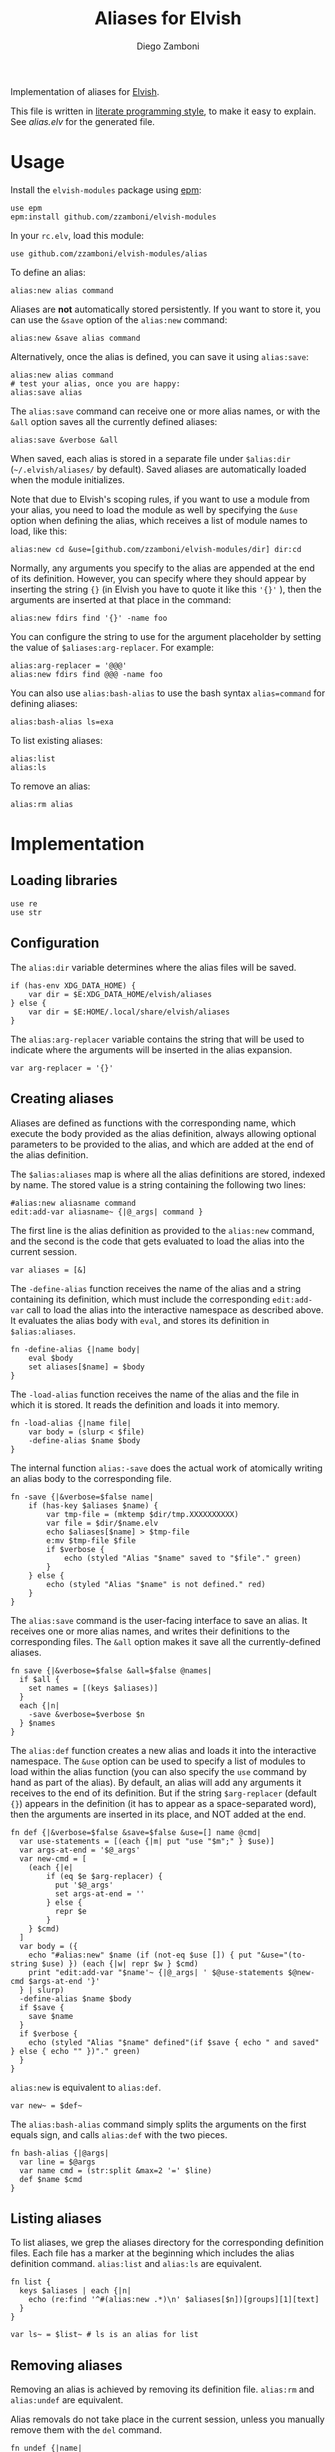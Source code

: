 #+title: Aliases for Elvish
#+author: Diego Zamboni
#+email: diego@zzamboni.org

#+name: module-summary
Implementation of aliases for [[http://elvish.io][Elvish]].

This file is written in [[https://leanpub.com/lit-config][literate programming style]], to make it easy to explain. See [[alias.elv][alias.elv]] for the generated file.

* Table of Contents :TOC:noexport:
- [[#usage][Usage]]
- [[#implementation][Implementation]]
  - [[#loading-libraries][Loading libraries]]
  - [[#configuration][Configuration]]
  - [[#creating-aliases][Creating aliases]]
  - [[#listing-aliases][Listing aliases]]
  - [[#removing-aliases][Removing aliases]]
  - [[#load-time-initialization][Load-time initialization]]

* Usage

Install the =elvish-modules= package using [[https://elvish.io/ref/epm.html][epm]]:

#+begin_src elvish
use epm
epm:install github.com/zzamboni/elvish-modules
#+end_src

In your =rc.elv=, load this module:

#+begin_src elvish
use github.com/zzamboni/elvish-modules/alias
#+end_src

To define an alias:

#+begin_src elvish
alias:new alias command
#+end_src

Aliases are *not* automatically stored persistently. If you want to store it, you can use the =&save= option of the =alias:new= command:

#+begin_src elvish
alias:new &save alias command
#+end_src

Alternatively, once the alias is defined, you can save it using =alias:save=:

#+begin_src elvish
alias:new alias command
# test your alias, once you are happy:
alias:save alias
#+end_src

The =alias:save= command can receive one or more alias names, or with the =&all= option saves all the currently defined aliases:

#+begin_src elvish
alias:save &verbose &all
#+end_src

When saved, each alias is stored in a separate file under =$alias:dir= (=~/.elvish/aliases/= by default). Saved aliases are automatically loaded when the module initializes.

Note that due to Elvish's scoping rules, if you want to use a module from your alias, you need to load the module as well by specifying the =&use= option when defining the alias, which receives a list of module names to load, like this:

#+begin_src elvish
alias:new cd &use=[github.com/zzamboni/elvish-modules/dir] dir:cd
#+end_src

Normally, any arguments you specify to the alias are appended at the end of its definition. However, you can specify where they should appear by inserting the string ={}= (in Elvish you have to quote it like this ='{}'= ), then the arguments are inserted at that place in the command:

#+begin_src elvish
alias:new fdirs find '{}' -name foo
#+end_src

You can configure the string to use for the argument placeholder by setting the value of =$aliases:arg-replacer=. For example:

#+begin_src elvish
alias:arg-replacer = '@@@'
alias:new fdirs find @@@ -name foo
#+end_src

You can also use =alias:bash-alias= to use the bash syntax =alias=command= for defining aliases:

#+begin_src elvish
alias:bash-alias ls=exa
#+end_src

To list existing aliases:

#+begin_src elvish
alias:list
alias:ls
#+end_src

To remove an alias:

#+begin_src elvish
alias:rm alias
#+end_src

* Implementation
:PROPERTIES:
:header-args:elvish: :tangle (concat (file-name-sans-extension (buffer-file-name)) ".elv")
:header-args: :mkdirp yes :comments no
:END:

#+begin_src elvish :exports none
# DO NOT EDIT THIS FILE DIRECTLY
# This is a file generated from a literate programing source file located at
# https://github.com/zzamboni/elvish-modules/blob/master/alias.org.
# You should make any changes there and regenerate it from Emacs org-mode using C-c C-v t
#+end_src

** Loading libraries

#+begin_src elvish
use re
use str
#+end_src

** Configuration

The =alias:dir= variable determines where the alias files will be saved.

#+begin_src elvish
if (has-env XDG_DATA_HOME) {
    var dir = $E:XDG_DATA_HOME/elvish/aliases
} else {
    var dir = $E:HOME/.local/share/elvish/aliases
}
#+end_src

The =alias:arg-replacer= variable contains the string that will be used to indicate where the arguments will be inserted in the alias expansion.

#+begin_src elvish
var arg-replacer = '{}'
#+end_src

** Creating aliases

Aliases are defined as functions with the corresponding name, which execute the body provided as the alias definition, always allowing optional parameters to be provided to the alias, and which are added at the end of the alias definition.

The =$alias:aliases= map is where all the alias definitions are stored, indexed by name. The stored value is a string containing the following two lines:

#+begin_src elvish :tangle no
#alias:new aliasname command
edit:add-var aliasname~ {|@_args| command }
#+end_src

The first line is the alias definition as provided to the =alias:new= command, and the second is the code that gets evaluated to load the alias into the current session.

#+begin_src elvish
var aliases = [&]
#+end_src

The =-define-alias= function receives the name of the alias and a string containing its definition, which must include the corresponding =edit:add-var= call to load the alias into the interactive namespace as described above. It evaluates the alias body with =eval=, and stores its definition in =$alias:aliases=.

#+begin_src elvish
fn -define-alias {|name body|
    eval $body
    set aliases[$name] = $body
}
#+end_src

The =-load-alias= function receives the name of the alias and the file in which it is stored. It reads the definition and loads it into memory.

#+begin_src elvish
fn -load-alias {|name file|
    var body = (slurp < $file)
    -define-alias $name $body
}
#+end_src

The internal function =alias:-save= does the actual work of atomically writing an alias body to the corresponding file.

#+begin_src elvish
fn -save {|&verbose=$false name|
    if (has-key $aliases $name) {
        var tmp-file = (mktemp $dir/tmp.XXXXXXXXXX)
        var file = $dir/$name.elv
        echo $aliases[$name] > $tmp-file
        e:mv $tmp-file $file
        if $verbose {
            echo (styled "Alias "$name" saved to "$file"." green)
        }
    } else {
        echo (styled "Alias "$name" is not defined." red)
    }
}
#+end_src

The =alias:save= command is the user-facing interface to save an alias. It receives one or more alias names, and writes their definitions to the corresponding files. The =&all= option makes it save all the currently-defined aliases.

#+begin_src elvish
  fn save {|&verbose=$false &all=$false @names|
    if $all {
      set names = [(keys $aliases)]
    }
    each {|n|
      -save &verbose=$verbose $n
    } $names
  }
#+end_src

The =alias:def= function creates a new alias and loads it into the interactive namespace. The =&use= option can be used to specify a list of modules to load within the alias function (you can also specify the =use= command by hand as part of the alias). By default, an alias will add any arguments it receives to the end of its definition. But if the string =$arg-replacer= (default ={}=) appears in the definition (it has to appear as a space-separated word), then the arguments are inserted in its place, and NOT added at the end.

#+begin_src elvish
  fn def {|&verbose=$false &save=$false &use=[] name @cmd|
    var use-statements = [(each {|m| put "use "$m";" } $use)]
    var args-at-end = '$@_args'
    var new-cmd = [
      (each {|e|
          if (eq $e $arg-replacer) {
            put '$@_args'
            set args-at-end = ''
          } else {
            repr $e
          }
      } $cmd)
    ]
    var body = ({
      echo "#alias:new" $name (if (not-eq $use []) { put "&use="(to-string $use) }) (each {|w| repr $w } $cmd)
      print "edit:add-var "$name'~ {|@_args| ' $@use-statements $@new-cmd $args-at-end '}'
    } | slurp)
    -define-alias $name $body
    if $save {
      save $name
    }
    if $verbose {
      echo (styled "Alias "$name" defined"(if $save { echo " and saved" } else { echo "" })"." green)
    }
  }
#+end_src

=alias:new= is equivalent to =alias:def=.

#+begin_src elvish
  var new~ = $def~
#+end_src

The =alias:bash-alias= command simply splits the arguments on the first equals sign, and calls =alias:def= with the two pieces.

#+begin_src elvish
  fn bash-alias {|@args|
    var line = $@args
    var name cmd = (str:split &max=2 '=' $line)
    def $name $cmd
  }
#+end_src

** Listing aliases

To list aliases, we grep the aliases directory for the corresponding definition files. Each file has a marker at the beginning which includes the alias definition command. =alias:list= and =alias:ls= are equivalent.

#+begin_src elvish
  fn list {
    keys $aliases | each {|n|
      echo (re:find '^#(alias:new .*)\n' $aliases[$n])[groups][1][text]
    }
  }

  var ls~ = $list~ # ls is an alias for list
#+end_src

** Removing aliases

Removing an alias is achieved by removing its definition file. =alias:rm= and =alias:undef= are equivalent.

Alias removals do not take place in the current session, unless you manually remove them with the =del= command.

#+begin_src elvish
  fn undef {|name|
    if (has-key $aliases $name) {
      var file = $dir/$name.elv
      e:rm -f $file
      del aliases[$name]
      edit:add-var $name"~" (external $name)
      echo (styled "Alias "$name" removed." green)
    } else {
      echo (styled "Alias "$name" does not exist." red)
    }
  }

  var rm~ = $undef~ # rm is an alias for undef
#+end_src

** Load-time initialization

The =init= function is run automatically when the module is loaded. It creates the alias directory if needed, and loads all the existing alias files. Note that this does not export the functions, you need to use =alias:export= from your =rc.elv= for that.

#+begin_src elvish
  fn init {
    if (not ?(test -d $dir)) {
      mkdir -p $dir
    }

    for file [(set _ = ?(put $dir/*.elv))] {
      var content = (cat $file | slurp)
      if (re:match '^#alias:new ' $content) {
        var name cmd = (re:find '^#alias:new (\S+)\s+(.*)\n' $content)[groups][1 2][text]
        def $name (edit:wordify $cmd)
      }
    }
  }

  init
#+end_src
